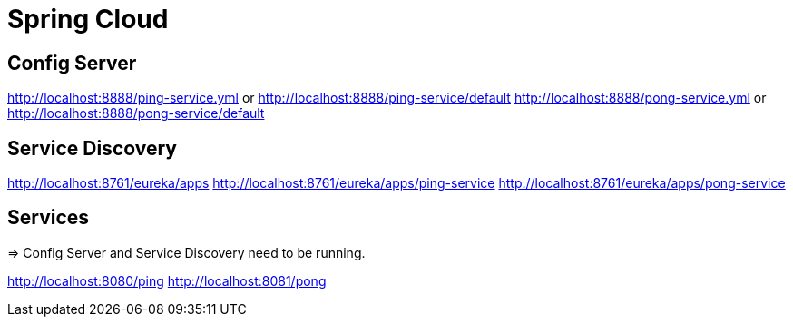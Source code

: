 = Spring Cloud

== Config Server

http://localhost:8888/ping-service.yml or http://localhost:8888/ping-service/default
http://localhost:8888/pong-service.yml or http://localhost:8888/pong-service/default

== Service Discovery

http://localhost:8761/eureka/apps
http://localhost:8761/eureka/apps/ping-service
http://localhost:8761/eureka/apps/pong-service

== Services

=> Config Server and Service Discovery need to be running.

http://localhost:8080/ping
http://localhost:8081/pong